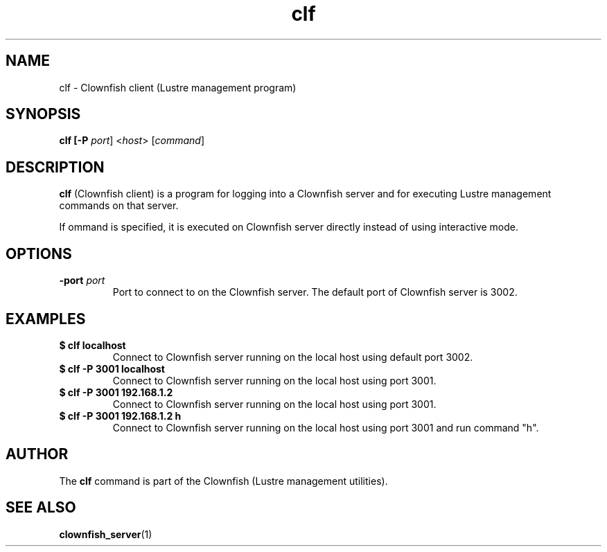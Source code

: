 .TH clf 1 "2020 Jan 13" Clownfish "Clownfish Utilities"
.SH NAME
clf \- Clownfish client (Lustre management program)
.SH SYNOPSIS
.B clf [-P \fIport\fR] <\fIhost\fR> [\fIcommand\fR]
.SH DESCRIPTION
.B clf
(Clownfish client) is a program for logging into a Clownfish server and for
executing Lustre management commands on that server.
.PP
If \fcommand\fR is specified, it is executed on Clownfish server directly
instead of using interactive mode.
.SH OPTIONS
.TP
.BR "-port \fIport\fR"
Port to connect to on the Clownfish server. The default port of Clownfish
server is 3002.
.SH EXAMPLES
.TP
.B $ clf localhost
Connect to Clownfish server running on the local host using default port 3002.
.TP
.B $ clf -P 3001 localhost
Connect to Clownfish server running on the local host using port 3001.
.TP
.B $ clf -P 3001 192.168.1.2
Connect to Clownfish server running on the local host using port 3001.
.TP
.B $ clf -P 3001 192.168.1.2 h
Connect to Clownfish server running on the local host using port 3001 and
run command "h".
.SH AUTHOR
The
.B clf
command is part of the Clownfish (Lustre management utilities).
.SH SEE ALSO
.BR clownfish_server (1)
